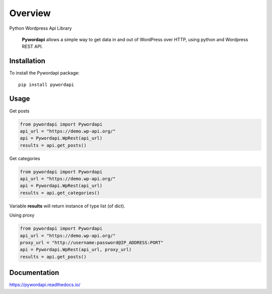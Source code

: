========
Overview
========

.. start-badges

.. image:: https://readthedocs.org/projects/pywordapi/badge/?style=flat
    :target: https://readthedocs.org/projects/pywordapi
    :alt: Documentation Status

.. image:: https://travis-ci.org/clchangnet/pywordapi.svg?branch=master
    :alt: Travis-CI Build Status
    :target: https://travis-ci.org/clchangnet/pywordapi

.. image:: https://img.shields.io/pypi/v/pywordapi.svg
    :alt: PyPI Package latest release
    :target: https://pypi.org/project/pywordapi

.. image:: https://img.shields.io/pypi/wheel/pywordapi.svg
    :alt: PyPI Wheel
    :target: https://pypi.org/project/pywordapi

.. image:: https://img.shields.io/pypi/pyversions/pywordapi.svg
    :alt: Supported versions
    :target: https://pypi.org/project/pywordapi

.. end-badges

Python Wordpress Api Library

 **Pywordapi** allows a simple way to get data in and out of WordPress over HTTP, using python and Wordpress REST API.

Installation
============

To install the Pywordapi package::

    pip install pywordapi

Usage
=====

Get posts

.. code-block:: python

  from pywordapi import Pywordapi
  api_url = "https://demo.wp-api.org/"
  api = Pywordapi.WpRest(api_url)
  results = api.get_posts()

Get categories

.. code-block:: python

  from pywordapi import Pywordapi
  api_url = "https://demo.wp-api.org/"
  api = Pywordapi.WpRest(api_url)
  results = api.get_categories()

Variable **results** will return instance of type list (of dict).

Using proxy

.. code-block:: python

  from pywordapi import Pywordapi
  api_url = "https://demo.wp-api.org/"
  proxy_url = "http://username:password@IP_ADDRESS:PORT"
  api = Pywordapi.WpRest(api_url, proxy_url)
  results = api.get_posts()


Documentation
=============


https://pywordapi.readthedocs.io/

